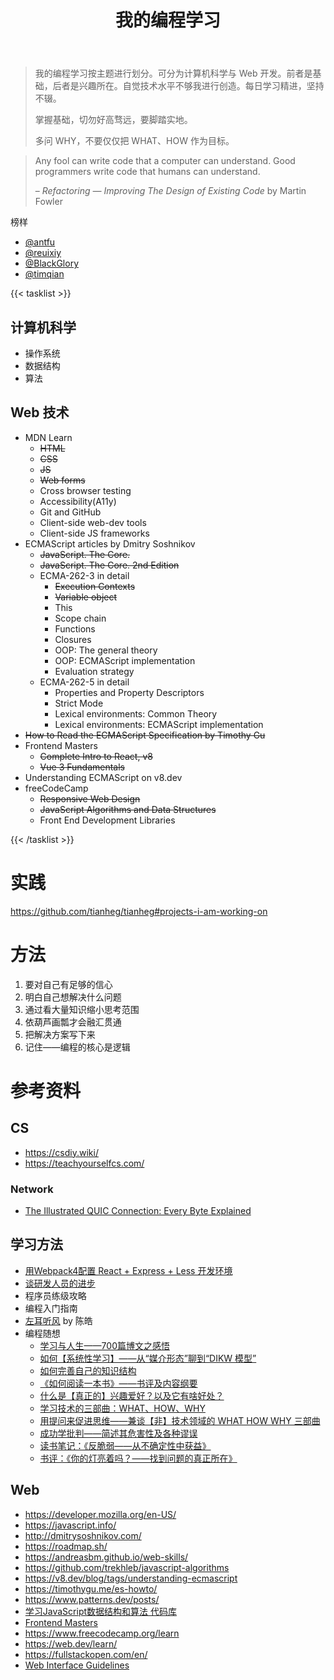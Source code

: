 #+TITLE: 我的编程学习

#+BEGIN_QUOTE
我的编程学习按主题进行划分。可分为计算机科学与 Web 开发。前者是基础，后者是兴趣所在。自觉技术水平不够我进行创造。每日学习精进，坚持不辍。

掌握基础，切勿好高骛远，要脚踏实地。

多问 WHY，不要仅仅把 WHAT、HOW 作为目标。
#+END_QUOTE

#+BEGIN_QUOTE
Any fool can write code that a computer can understand. Good programmers write code that humans can understand.

-- /Refactoring — Improving The Design of Existing Code/ by Martin Fowler
#+END_QUOTE

榜样

- [[https://github.com/antfu][@antfu]]
- [[https://github.com/reuixiy][@reuixiy]]
- [[https://github.com/BlackGlory/][@BlackGlory]]
- [[https://github.com/timqian][@timqian]]

{{< tasklist >}}

#+BEGIN_EXPORT html
<h2>计算机科学</h2>
#+END_EXPORT

- 操作系统
- 数据结构
- 算法

#+BEGIN_EXPORT html
<h2>Web 技术</h2>
#+END_EXPORT

- MDN Learn
  - +HTML+
  - +CSS+
  - +JS+
  - +Web forms+
  - Cross browser testing
  - Accessibility(A11y)
  - Git and GitHub
  - Client-side web-dev tools
  - Client-side JS frameworks
- ECMAScript articles by  Dmitry Soshnikov
  - +JavaScript. The Core.+
  - +JavaScript. The Core. 2nd Edition+
  - ECMA-262-3 in detail
    - +Execution Contexts+
    - +Variable object+
    - This
    - Scope chain
    - Functions
    - Closures
    - OOP: The general theory
    - OOP: ECMAScript implementation
    - Evaluation strategy
  - ECMA-262-5 in detail
    - Properties and Property Descriptors
    - Strict Mode
    - Lexical environments: Common Theory
    - Lexical environments: ECMAScript implementation
- +How to Read the ECMAScript Specification by Timothy Gu+
- Frontend Masters
  - +Complete Intro to React, v8+
  - +Vue 3 Fundamentals+
- Understanding ECMAScript on v8.dev
- freeCodeCamp
  - +Responsive Web Design+
  - +JavaScript Algorithms and Data Structures+
  - Front End Development Libraries
{{< /tasklist >}}

* 实践

[[https://github.com/tianheg/tianheg#projects-i-am-working-on]]

* 方法

1. 要对自己有足够的信心
2. 明白自己想解决什么问题
3. 通过看大量知识缩小思考范围
4. 依葫芦画瓢才会融汇贯通
5. 把解决方案写下来
6. 记住——编程的核心是逻辑

* 参考资料

** CS

- https://csdiy.wiki/
- https://teachyourselfcs.com/

*** Network

- [[https://quic.xargs.org/][The Illustrated QUIC Connection: Every Byte Explained]]

** 学习方法

- [[https://manateelazycat.github.io/web/2018/12/09/webpack-and-react.html][用Webpack4配置 React + Express + Less 开发环境]]
- [[https://manateelazycat.github.io/think/2023/05/08/developer-better.html][谈研发人员的进步]]
- 程序员练级攻略
- 编程入门指南
- [[https://time.geekbang.org/column/intro/100002201][左耳听风]] by 陈皓
- 编程随想
  - [[https://program-think.blogspot.com/2020/12/Study-and-Life.html][学习与人生——700篇博文之感悟]]
  - [[https://program-think.blogspot.com/2019/10/Systematic-Learning.html][如何【系统性学习】——从“媒介形态”聊到“DIKW 模型”]]
  - [[https://program-think.blogspot.com/2013/09/knowledge-structure.html][如何完善自己的知识结构]]
  - [[https://program-think.blogspot.com/2013/04/how-to-read-book.html][《如何阅读一本书》——书评及内容纲要]]
  - [[https://program-think.blogspot.com/2015/12/Hobbies-and-Interests.html][什么是【真正的】兴趣爱好？以及它有啥好处？]]
  - [[https://program-think.blogspot.com/2009/02/study-technology-in-three-steps.html][学习技术的三部曲：WHAT、HOW、WHY]]
  - [[https://program-think.blogspot.com/2012/03/think-what-how-why.html][用提问来促进思维——兼谈【非】技术领域的 WHAT HOW WHY 三部曲]]
  - [[https://program-think.blogspot.com/2015/06/The-Mythical-Theories-of-Success.html][成功学批判——简述其危害性及各种谬误]]
  - [[https://program-think.blogspot.com/2018/12/Book-Review-Antifragile-Things-That-Gain-from-Disorder.html][读书笔记：《反脆弱——从不确定性中获益》]]
  - [[https://program-think.blogspot.com/2009/07/book-review-are-your-lights-on.html][书评：《你的灯亮着吗？——找到问题的真正所在》]]

** Web

- https://developer.mozilla.org/en-US/
- https://javascript.info/
- http://dmitrysoshnikov.com/
- https://roadmap.sh/
- https://andreasbm.github.io/web-skills/
- https://github.com/trekhleb/javascript-algorithms
- https://v8.dev/blog/tags/understanding-ecmascript
- https://timothygu.me/es-howto/
- https://www.patterns.dev/posts/
- [[https://github.com/PacktPublishing/Learning-JavaScript-Data-Structures-and-Algorithms-Third-Edition][学习JavaScript数据结构和算法 代码库]]
- [[https://frontendmasters.com/][Frontend Masters]]
- https://www.freecodecamp.org/learn
- https://web.dev/learn/
- https://fullstackopen.com/en/
- [[https://interfaces.rauno.me/][Web Interface Guidelines]]